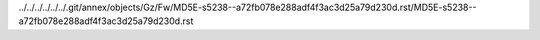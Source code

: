 ../../../../../../.git/annex/objects/Gz/Fw/MD5E-s5238--a72fb078e288adf4f3ac3d25a79d230d.rst/MD5E-s5238--a72fb078e288adf4f3ac3d25a79d230d.rst